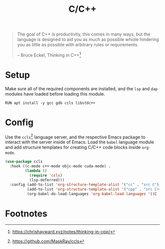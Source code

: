 #+TITLE: C/C++
#+AUTHOR: Christopher James Hayward
#+EMAIL: chris@chrishayward.xyz

#+PROPERTY: header-args:emacs-lisp :tangle cc.el :comments org
#+PROPERTY: header-args:shell      :tangle no
#+PROPERTY: header-args            :results silent :eval no-export :comments org

#+OPTIONS: num:nil toc:nil todo:nil tasks:nil tags:nil
#+OPTIONS: skip:nil author:nil email:nil creator:nil timestamp:nil

#+begin_quote
The goal of C++ is productivity, this comes in many ways, but the language is designed to aid you as much as possible whiole hindering you as little as possible with arbitrary rules or requirements.

-- Bruce Eckel, Thinking in C++[fn:1]
#+end_quote

* Setup

Make sure all of the required components are installed, and the ~lsp~ and ~dap~ modules have loaded before loading this module.

#+begin_src shell
RUN apt install -y gcc gdb ccls libstdc++
#+end_src

* Config

Use the ~ccls~[fn:2] language server, and the respective Emacs package to interact with the server inside of Emacs. Load the ~babel~ language module and add structure templates for creating C/C++ code blocks inside ~org-mode~.

#+begin_src emacs-lisp
(use-package ccls
  :hook ((c-mode c++-mode objc-mode cuda-mode) .
         (lambda ()
           (require 'ccls)
           (lsp-deferred)))
  :config (add-to-list 'org-structure-template-alist '("cc" . "src C"))
          (add-to-list 'org-structure-template-alist '("cpp" . "src C++"))
          (org-babel-do-load-languages 'org-babel-load-languages '((C . t))))
#+end_src

* Footnotes

[fn:1] https://chrishayward.xyz/notes/thinking-in-cpp/

[fn:2] https://github.com/MaskRay/ccls
